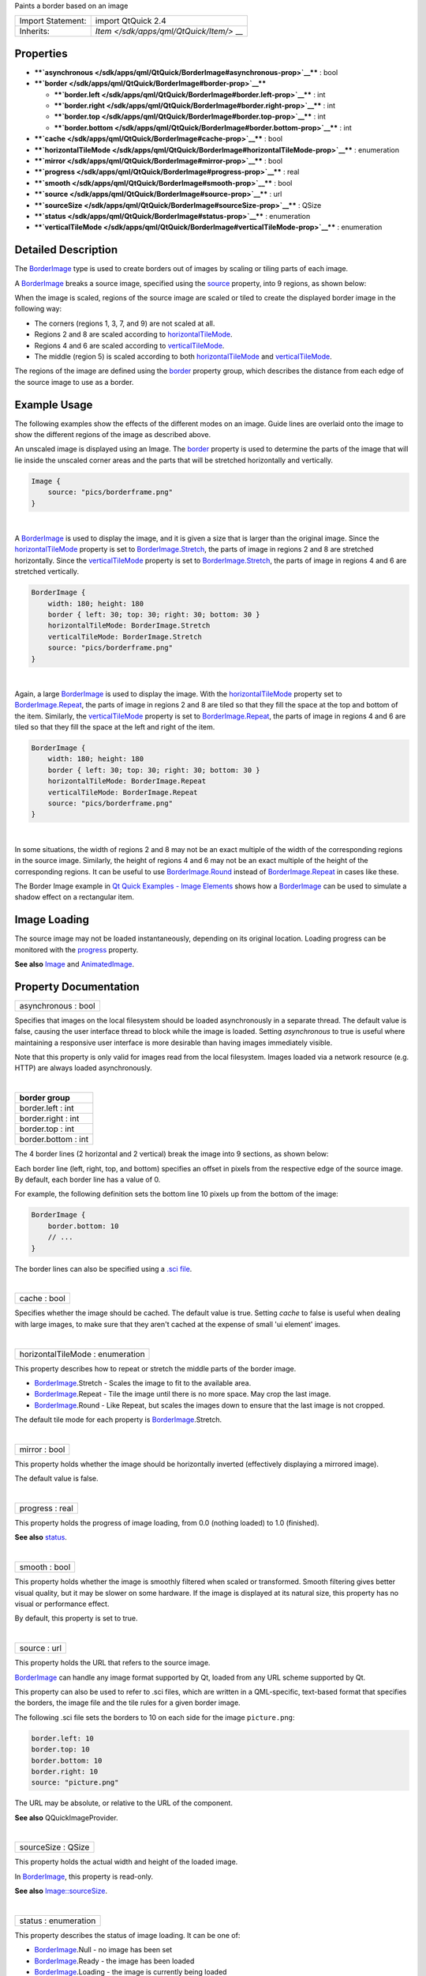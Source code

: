 Paints a border based on an image

+--------------------------------------+--------------------------------------+
| Import Statement:                    | import QtQuick 2.4                   |
+--------------------------------------+--------------------------------------+
| Inherits:                            | `Item </sdk/apps/qml/QtQuick/Item/>` |
|                                      | __                                   |
+--------------------------------------+--------------------------------------+

Properties
----------

-  ****`asynchronous </sdk/apps/qml/QtQuick/BorderImage#asynchronous-prop>`__****
   : bool
-  ****`border </sdk/apps/qml/QtQuick/BorderImage#border-prop>`__****

   -  ****`border.left </sdk/apps/qml/QtQuick/BorderImage#border.left-prop>`__****
      : int
   -  ****`border.right </sdk/apps/qml/QtQuick/BorderImage#border.right-prop>`__****
      : int
   -  ****`border.top </sdk/apps/qml/QtQuick/BorderImage#border.top-prop>`__****
      : int
   -  ****`border.bottom </sdk/apps/qml/QtQuick/BorderImage#border.bottom-prop>`__****
      : int

-  ****`cache </sdk/apps/qml/QtQuick/BorderImage#cache-prop>`__**** :
   bool
-  ****`horizontalTileMode </sdk/apps/qml/QtQuick/BorderImage#horizontalTileMode-prop>`__****
   : enumeration
-  ****`mirror </sdk/apps/qml/QtQuick/BorderImage#mirror-prop>`__**** :
   bool
-  ****`progress </sdk/apps/qml/QtQuick/BorderImage#progress-prop>`__****
   : real
-  ****`smooth </sdk/apps/qml/QtQuick/BorderImage#smooth-prop>`__**** :
   bool
-  ****`source </sdk/apps/qml/QtQuick/BorderImage#source-prop>`__**** :
   url
-  ****`sourceSize </sdk/apps/qml/QtQuick/BorderImage#sourceSize-prop>`__****
   : QSize
-  ****`status </sdk/apps/qml/QtQuick/BorderImage#status-prop>`__**** :
   enumeration
-  ****`verticalTileMode </sdk/apps/qml/QtQuick/BorderImage#verticalTileMode-prop>`__****
   : enumeration

Detailed Description
--------------------

The `BorderImage </sdk/apps/qml/QtQuick/imageelements#borderimage>`__
type is used to create borders out of images by scaling or tiling parts
of each image.

A `BorderImage </sdk/apps/qml/QtQuick/imageelements#borderimage>`__
breaks a source image, specified using the
`source </sdk/apps/qml/QtQuick/BorderImage#source-prop>`__ property,
into 9 regions, as shown below:

|image0|

When the image is scaled, regions of the source image are scaled or
tiled to create the displayed border image in the following way:

-  The corners (regions 1, 3, 7, and 9) are not scaled at all.
-  Regions 2 and 8 are scaled according to
   `horizontalTileMode </sdk/apps/qml/QtQuick/BorderImage#horizontalTileMode-prop>`__.
-  Regions 4 and 6 are scaled according to
   `verticalTileMode </sdk/apps/qml/QtQuick/BorderImage#verticalTileMode-prop>`__.
-  The middle (region 5) is scaled according to both
   `horizontalTileMode </sdk/apps/qml/QtQuick/BorderImage#horizontalTileMode-prop>`__
   and
   `verticalTileMode </sdk/apps/qml/QtQuick/BorderImage#verticalTileMode-prop>`__.

The regions of the image are defined using the
`border </sdk/apps/qml/QtQuick/BorderImage#border-prop>`__ property
group, which describes the distance from each edge of the source image
to use as a border.

Example Usage
-------------

The following examples show the effects of the different modes on an
image. Guide lines are overlaid onto the image to show the different
regions of the image as described above.

|image1|

An unscaled image is displayed using an Image. The
`border </sdk/apps/qml/QtQuick/BorderImage#border-prop>`__ property is
used to determine the parts of the image that will lie inside the
unscaled corner areas and the parts that will be stretched horizontally
and vertically.

.. code:: qml

    Image {
        source: "pics/borderframe.png"
    }

| 

|image2|

A `BorderImage </sdk/apps/qml/QtQuick/imageelements#borderimage>`__ is
used to display the image, and it is given a size that is larger than
the original image. Since the
`horizontalTileMode </sdk/apps/qml/QtQuick/BorderImage#horizontalTileMode-prop>`__
property is set to
`BorderImage.Stretch </sdk/apps/qml/QtQuick/BorderImage#horizontalTileMode-prop>`__,
the parts of image in regions 2 and 8 are stretched horizontally. Since
the
`verticalTileMode </sdk/apps/qml/QtQuick/BorderImage#verticalTileMode-prop>`__
property is set to
`BorderImage.Stretch </sdk/apps/qml/QtQuick/BorderImage#verticalTileMode-prop>`__,
the parts of image in regions 4 and 6 are stretched vertically.

.. code:: qml

    BorderImage {
        width: 180; height: 180
        border { left: 30; top: 30; right: 30; bottom: 30 }
        horizontalTileMode: BorderImage.Stretch
        verticalTileMode: BorderImage.Stretch
        source: "pics/borderframe.png"
    }

| 

|image3|

Again, a large
`BorderImage </sdk/apps/qml/QtQuick/imageelements#borderimage>`__ is
used to display the image. With the
`horizontalTileMode </sdk/apps/qml/QtQuick/BorderImage#horizontalTileMode-prop>`__
property set to
`BorderImage.Repeat </sdk/apps/qml/QtQuick/BorderImage#horizontalTileMode-prop>`__,
the parts of image in regions 2 and 8 are tiled so that they fill the
space at the top and bottom of the item. Similarly, the
`verticalTileMode </sdk/apps/qml/QtQuick/BorderImage#verticalTileMode-prop>`__
property is set to
`BorderImage.Repeat </sdk/apps/qml/QtQuick/BorderImage#verticalTileMode-prop>`__,
the parts of image in regions 4 and 6 are tiled so that they fill the
space at the left and right of the item.

.. code:: qml

    BorderImage {
        width: 180; height: 180
        border { left: 30; top: 30; right: 30; bottom: 30 }
        horizontalTileMode: BorderImage.Repeat
        verticalTileMode: BorderImage.Repeat
        source: "pics/borderframe.png"
    }

| 

In some situations, the width of regions 2 and 8 may not be an exact
multiple of the width of the corresponding regions in the source image.
Similarly, the height of regions 4 and 6 may not be an exact multiple of
the height of the corresponding regions. It can be useful to use
`BorderImage.Round </sdk/apps/qml/QtQuick/BorderImage#horizontalTileMode-prop>`__
instead of
`BorderImage.Repeat </sdk/apps/qml/QtQuick/BorderImage#horizontalTileMode-prop>`__
in cases like these.

The Border Image example in `Qt Quick Examples - Image
Elements </sdk/apps/qml/QtQuick/imageelements/>`__ shows how a
`BorderImage </sdk/apps/qml/QtQuick/imageelements#borderimage>`__ can be
used to simulate a shadow effect on a rectangular item.

Image Loading
-------------

The source image may not be loaded instantaneously, depending on its
original location. Loading progress can be monitored with the
`progress </sdk/apps/qml/QtQuick/BorderImage#progress-prop>`__ property.

**See also** `Image </sdk/apps/qml/QtQuick/imageelements#image>`__ and
`AnimatedImage </sdk/apps/qml/QtQuick/AnimatedImage/>`__.

Property Documentation
----------------------

+--------------------------------------------------------------------------+
|        \ asynchronous : bool                                             |
+--------------------------------------------------------------------------+

Specifies that images on the local filesystem should be loaded
asynchronously in a separate thread. The default value is false, causing
the user interface thread to block while the image is loaded. Setting
*asynchronous* to true is useful where maintaining a responsive user
interface is more desirable than having images immediately visible.

Note that this property is only valid for images read from the local
filesystem. Images loaded via a network resource (e.g. HTTP) are always
loaded asynchronously.

| 

+--------------------------------------------------------------------------+
|        \ **border group**                                                |
+==========================================================================+
|        \ border.left : int                                               |
+--------------------------------------------------------------------------+
|        \ border.right : int                                              |
+--------------------------------------------------------------------------+
|        \ border.top : int                                                |
+--------------------------------------------------------------------------+
|        \ border.bottom : int                                             |
+--------------------------------------------------------------------------+

The 4 border lines (2 horizontal and 2 vertical) break the image into 9
sections, as shown below:

|image4|

Each border line (left, right, top, and bottom) specifies an offset in
pixels from the respective edge of the source image. By default, each
border line has a value of 0.

For example, the following definition sets the bottom line 10 pixels up
from the bottom of the image:

.. code:: qml

    BorderImage {
        border.bottom: 10
        // ...
    }

The border lines can also be specified using a `.sci
file </sdk/apps/qml/QtQuick/BorderImage#source-prop>`__.

| 

+--------------------------------------------------------------------------+
|        \ cache : bool                                                    |
+--------------------------------------------------------------------------+

Specifies whether the image should be cached. The default value is true.
Setting *cache* to false is useful when dealing with large images, to
make sure that they aren't cached at the expense of small 'ui element'
images.

| 

+--------------------------------------------------------------------------+
|        \ horizontalTileMode : enumeration                                |
+--------------------------------------------------------------------------+

This property describes how to repeat or stretch the middle parts of the
border image.

-  `BorderImage </sdk/apps/qml/QtQuick/imageelements#borderimage>`__.Stretch
   - Scales the image to fit to the available area.
-  `BorderImage </sdk/apps/qml/QtQuick/imageelements#borderimage>`__.Repeat
   - Tile the image until there is no more space. May crop the last
   image.
-  `BorderImage </sdk/apps/qml/QtQuick/imageelements#borderimage>`__.Round
   - Like Repeat, but scales the images down to ensure that the last
   image is not cropped.

The default tile mode for each property is
`BorderImage </sdk/apps/qml/QtQuick/imageelements#borderimage>`__.Stretch.

| 

+--------------------------------------------------------------------------+
|        \ mirror : bool                                                   |
+--------------------------------------------------------------------------+

This property holds whether the image should be horizontally inverted
(effectively displaying a mirrored image).

The default value is false.

| 

+--------------------------------------------------------------------------+
|        \ progress : real                                                 |
+--------------------------------------------------------------------------+

This property holds the progress of image loading, from 0.0 (nothing
loaded) to 1.0 (finished).

**See also** `status </sdk/apps/qml/QtQuick/BorderImage#status-prop>`__.

| 

+--------------------------------------------------------------------------+
|        \ smooth : bool                                                   |
+--------------------------------------------------------------------------+

This property holds whether the image is smoothly filtered when scaled
or transformed. Smooth filtering gives better visual quality, but it may
be slower on some hardware. If the image is displayed at its natural
size, this property has no visual or performance effect.

By default, this property is set to true.

| 

+--------------------------------------------------------------------------+
|        \ source : url                                                    |
+--------------------------------------------------------------------------+

This property holds the URL that refers to the source image.

`BorderImage </sdk/apps/qml/QtQuick/imageelements#borderimage>`__ can
handle any image format supported by Qt, loaded from any URL scheme
supported by Qt.

This property can also be used to refer to .sci files, which are written
in a QML-specific, text-based format that specifies the borders, the
image file and the tile rules for a given border image.

The following .sci file sets the borders to 10 on each side for the
image ``picture.png``:

.. code:: cpp

    border.left: 10
    border.top: 10
    border.bottom: 10
    border.right: 10
    source: "picture.png"

The URL may be absolute, or relative to the URL of the component.

**See also** QQuickImageProvider.

| 

+--------------------------------------------------------------------------+
|        \ sourceSize : QSize                                              |
+--------------------------------------------------------------------------+

This property holds the actual width and height of the loaded image.

In `BorderImage </sdk/apps/qml/QtQuick/imageelements#borderimage>`__,
this property is read-only.

**See also**
`Image::sourceSize </sdk/apps/qml/QtQuick/Image#sourceSize-prop>`__.

| 

+--------------------------------------------------------------------------+
|        \ status : enumeration                                            |
+--------------------------------------------------------------------------+

This property describes the status of image loading. It can be one of:

-  `BorderImage </sdk/apps/qml/QtQuick/imageelements#borderimage>`__.Null
   - no image has been set
-  `BorderImage </sdk/apps/qml/QtQuick/imageelements#borderimage>`__.Ready
   - the image has been loaded
-  `BorderImage </sdk/apps/qml/QtQuick/imageelements#borderimage>`__.Loading
   - the image is currently being loaded
-  `BorderImage </sdk/apps/qml/QtQuick/imageelements#borderimage>`__.Error
   - an error occurred while loading the image

**See also**
`progress </sdk/apps/qml/QtQuick/BorderImage#progress-prop>`__.

| 

+--------------------------------------------------------------------------+
|        \ verticalTileMode : enumeration                                  |
+--------------------------------------------------------------------------+

This property describes how to repeat or stretch the middle parts of the
border image.

-  `BorderImage </sdk/apps/qml/QtQuick/imageelements#borderimage>`__.Stretch
   - Scales the image to fit to the available area.
-  `BorderImage </sdk/apps/qml/QtQuick/imageelements#borderimage>`__.Repeat
   - Tile the image until there is no more space. May crop the last
   image.
-  `BorderImage </sdk/apps/qml/QtQuick/imageelements#borderimage>`__.Round
   - Like Repeat, but scales the images down to ensure that the last
   image is not cropped.

The default tile mode for each property is
`BorderImage </sdk/apps/qml/QtQuick/imageelements#borderimage>`__.Stretch.

| 

.. |image0| image:: /media/sdk/apps/qml/QtQuick/BorderImage/images/declarative-scalegrid.png
.. |image1| image:: /media/sdk/apps/qml/QtQuick/BorderImage/images/qml-borderimage-normal-image.png
.. |image2| image:: /media/sdk/apps/qml/QtQuick/BorderImage/images/qml-borderimage-scaled.png
.. |image3| image:: /media/sdk/apps/qml/QtQuick/BorderImage/images/qml-borderimage-tiled.png
.. |image4| image:: /media/sdk/apps/qml/QtQuick/BorderImage/images/declarative-scalegrid.png

